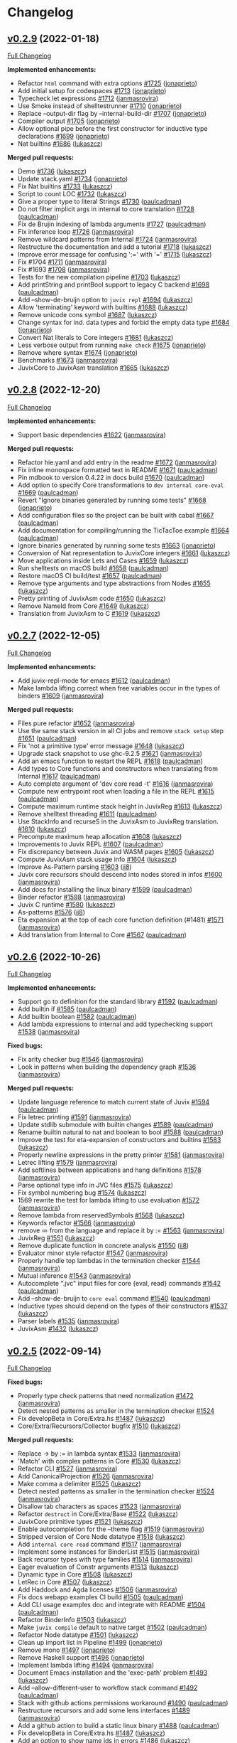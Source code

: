* Changelog

#+begin_html
<a href="https://github.com/anoma/juvix">
<img align="right" width="300" height="300" alt="Juvix Mascot" src="../assets/images/tara-smiling.svg" />
</a>
#+end_html

** [[https://github.com/anoma/juvix/tree/v0.2.9][v0.2.9]] (2022-01-18)
[[https://github.com/anoma/juvix/compare/v0.2.8...v0.2.9][Full
Changelog]]

*Implemented enhancements:*

- Refactor =html= command with extra options
  [[https://github.com/anoma/juvix/pull/1725][#1725]]
  ([[https://github.com/jonaprieto][jonaprieto]])
- Add initial setup for codespaces
  [[https://github.com/anoma/juvix/pull/1713][#1713]]
  ([[https://github.com/jonaprieto][jonaprieto]])
- Typecheck let expressions
  [[https://github.com/anoma/juvix/pull/1712][#1712]]
  ([[https://github.com/janmasrovira][janmasrovira]])
- Use Smoke instead of shelltestrunner
  [[https://github.com/anoma/juvix/pull/1710][#1710]]
  ([[https://github.com/jonaprieto][jonaprieto]])
- Replace --output-dir flag by --internal-build-dir
  [[https://github.com/anoma/juvix/pull/1707][#1707]]
  ([[https://github.com/jonaprieto][jonaprieto]])
- Compiler output [[https://github.com/anoma/juvix/pull/1705][#1705]]
  ([[https://github.com/jonaprieto][jonaprieto]])
- Allow optional pipe before the first constructor for inductive type
  declarations [[https://github.com/anoma/juvix/pull/1699][#1699]]
  ([[https://github.com/jonaprieto][jonaprieto]])
- Nat builtins [[https://github.com/anoma/juvix/pull/1686][#1686]]
  ([[https://github.com/lukaszcz][lukaszcz]])

*Merged pull requests:*

- Demo [[https://github.com/anoma/juvix/pull/1736][#1736]]
  ([[https://github.com/lukaszcz][lukaszcz]])
- Update stack.yaml [[https://github.com/anoma/juvix/pull/1734][#1734]]
  ([[https://github.com/jonaprieto][jonaprieto]])
- Fix Nat builtins [[https://github.com/anoma/juvix/pull/1733][#1733]]
  ([[https://github.com/lukaszcz][lukaszcz]])
- Script to count LOC
  [[https://github.com/anoma/juvix/pull/1732][#1732]]
  ([[https://github.com/lukaszcz][lukaszcz]])
- Give a proper type to literal Strings
  [[https://github.com/anoma/juvix/pull/1730][#1730]]
  ([[https://github.com/paulcadman][paulcadman]])
- Do not filter implicit args in internal to core translation
  [[https://github.com/anoma/juvix/pull/1728][#1728]]
  ([[https://github.com/paulcadman][paulcadman]])
- Fix de Brujin indexing of lambda arguments
  [[https://github.com/anoma/juvix/pull/1727][#1727]]
  ([[https://github.com/paulcadman][paulcadman]])
- Fix inference loop [[https://github.com/anoma/juvix/pull/1726][#1726]]
  ([[https://github.com/janmasrovira][janmasrovira]])
- Remove wildcard patterns from Internal
  [[https://github.com/anoma/juvix/pull/1724][#1724]]
  ([[https://github.com/janmasrovira][janmasrovira]])
- Restructure the documentation and add a tutorial
  [[https://github.com/anoma/juvix/pull/1718][#1718]]
  ([[https://github.com/lukaszcz][lukaszcz]])
- Improve error message for confusing ':=' with '='
  [[https://github.com/anoma/juvix/pull/1715][#1715]]
  ([[https://github.com/lukaszcz][lukaszcz]])
- Fix #1704 [[https://github.com/anoma/juvix/pull/1711][#1711]]
  ([[https://github.com/janmasrovira][janmasrovira]])
- Fix #1693 [[https://github.com/anoma/juvix/pull/1708][#1708]]
  ([[https://github.com/janmasrovira][janmasrovira]])
- Tests for the new compilation pipeline
  [[https://github.com/anoma/juvix/pull/1703][#1703]]
  ([[https://github.com/lukaszcz][lukaszcz]])
- Add printString and printBool support to legacy C backend
  [[https://github.com/anoma/juvix/pull/1698][#1698]]
  ([[https://github.com/paulcadman][paulcadman]])
- Add --show-de-bruijn option to =juvix repl=
  [[https://github.com/anoma/juvix/pull/1694][#1694]]
  ([[https://github.com/lukaszcz][lukaszcz]])
- Allow 'terminating' keyword with builtins
  [[https://github.com/anoma/juvix/pull/1688][#1688]]
  ([[https://github.com/lukaszcz][lukaszcz]])
- Remove unicode cons symbol
  [[https://github.com/anoma/juvix/pull/1687][#1687]]
  ([[https://github.com/lukaszcz][lukaszcz]])
- Change syntax for ind. data types and forbid the empty data type
  [[https://github.com/anoma/juvix/pull/1684][#1684]]
  ([[https://github.com/jonaprieto][jonaprieto]])
- Convert Nat literals to Core integers
  [[https://github.com/anoma/juvix/pull/1681][#1681]]
  ([[https://github.com/lukaszcz][lukaszcz]])
- Less verbose output from running =make check=
  [[https://github.com/anoma/juvix/pull/1675][#1675]]
  ([[https://github.com/jonaprieto][jonaprieto]])
- Remove where syntax
  [[https://github.com/anoma/juvix/pull/1674][#1674]]
  ([[https://github.com/jonaprieto][jonaprieto]])
- Benchmarks [[https://github.com/anoma/juvix/pull/1673][#1673]]
  ([[https://github.com/janmasrovira][janmasrovira]])
- JuvixCore to JuvixAsm translation
  [[https://github.com/anoma/juvix/pull/1665][#1665]]
  ([[https://github.com/lukaszcz][lukaszcz]])

** [[https://github.com/anoma/juvix/tree/v0.2.8][v0.2.8]] (2022-12-20)
[[https://github.com/anoma/juvix/compare/v0.2.7...v0.2.8][Full
Changelog]]

*Implemented enhancements:*

- Support basic dependencies
  [[https://github.com/anoma/juvix/pull/1622][#1622]]
  ([[https://github.com/janmasrovira][janmasrovira]])

*Merged pull requests:*

- Refactor hie.yaml and add entry in the readme
  [[https://github.com/anoma/juvix/pull/1672][#1672]]
  ([[https://github.com/janmasrovira][janmasrovira]])
- Fix inline monospace formatted text in README
  [[https://github.com/anoma/juvix/pull/1671][#1671]]
  ([[https://github.com/paulcadman][paulcadman]])
- Pin mdbook to version 0.4.22 in docs build
  [[https://github.com/anoma/juvix/pull/1670][#1670]]
  ([[https://github.com/paulcadman][paulcadman]])
- Add option to specify Core transformations to =dev internal core-eval=
  [[https://github.com/anoma/juvix/pull/1669][#1669]]
  ([[https://github.com/paulcadman][paulcadman]])
- Revert "Ignore binaries generated by running some tests"
  [[https://github.com/anoma/juvix/pull/1668][#1668]]
  ([[https://github.com/jonaprieto][jonaprieto]])
- Add configuration files so the project can be built with cabal
  [[https://github.com/anoma/juvix/pull/1667][#1667]]
  ([[https://github.com/paulcadman][paulcadman]])
- Add documentation for compiling/running the TicTacToe example
  [[https://github.com/anoma/juvix/pull/1664][#1664]]
  ([[https://github.com/paulcadman][paulcadman]])
- Ignore binaries generated by running some tests
  [[https://github.com/anoma/juvix/pull/1663][#1663]]
  ([[https://github.com/jonaprieto][jonaprieto]])
- Conversion of Nat representation to JuvixCore integers
  [[https://github.com/anoma/juvix/pull/1661][#1661]]
  ([[https://github.com/lukaszcz][lukaszcz]])
- Move applications inside Lets and Cases
  [[https://github.com/anoma/juvix/pull/1659][#1659]]
  ([[https://github.com/lukaszcz][lukaszcz]])
- Run shelltests on macOS build
  [[https://github.com/anoma/juvix/pull/1658][#1658]]
  ([[https://github.com/paulcadman][paulcadman]])
- Restore macOS CI build/test
  [[https://github.com/anoma/juvix/pull/1657][#1657]]
  ([[https://github.com/paulcadman][paulcadman]])
- Remove type arguments and type abstractions from Nodes
  [[https://github.com/anoma/juvix/pull/1655][#1655]]
  ([[https://github.com/lukaszcz][lukaszcz]])
- Pretty printing of JuvixAsm code
  [[https://github.com/anoma/juvix/pull/1650][#1650]]
  ([[https://github.com/lukaszcz][lukaszcz]])
- Remove NameId from Core
  [[https://github.com/anoma/juvix/pull/1649][#1649]]
  ([[https://github.com/lukaszcz][lukaszcz]])
- Translation from JuvixAsm to C
  [[https://github.com/anoma/juvix/pull/1619][#1619]]
  ([[https://github.com/lukaszcz][lukaszcz]])

** [[https://github.com/anoma/juvix/tree/v0.2.7][v0.2.7]] (2022-12-05)
[[https://github.com/anoma/juvix/compare/v0.2.6...v0.2.7][Full
Changelog]]

*Implemented enhancements:*

- Add juvix-repl-mode for emacs
  [[https://github.com/anoma/juvix/pull/1612][#1612]]
  ([[https://github.com/paulcadman][paulcadman]])
- Make lambda lifting correct when free variables occur in the types of
  binders [[https://github.com/anoma/juvix/pull/1609][#1609]]
  ([[https://github.com/janmasrovira][janmasrovira]])

*Merged pull requests:*

- Files pure refactor
  [[https://github.com/anoma/juvix/pull/1652][#1652]]
  ([[https://github.com/janmasrovira][janmasrovira]])
- Use the same stack version in all CI jobs and remove =stack setup=
  step [[https://github.com/anoma/juvix/pull/1651][#1651]]
  ([[https://github.com/paulcadman][paulcadman]])
- Fix 'not a primitive type' error message
  [[https://github.com/anoma/juvix/pull/1648][#1648]]
  ([[https://github.com/lukaszcz][lukaszcz]])
- Upgrade stack snapshot to use ghc-9.2.5
  [[https://github.com/anoma/juvix/pull/1621][#1621]]
  ([[https://github.com/janmasrovira][janmasrovira]])
- Add an emacs function to restart the REPL
  [[https://github.com/anoma/juvix/pull/1618][#1618]]
  ([[https://github.com/paulcadman][paulcadman]])
- Add types to Core functions and constructors when translating from
  Internal [[https://github.com/anoma/juvix/pull/1617][#1617]]
  ([[https://github.com/paulcadman][paulcadman]])
- Auto complete argument of 'dev core read -t'
  [[https://github.com/anoma/juvix/pull/1616][#1616]]
  ([[https://github.com/janmasrovira][janmasrovira]])
- Compute new entrypoint root when loading a file in the REPL
  [[https://github.com/anoma/juvix/pull/1615][#1615]]
  ([[https://github.com/paulcadman][paulcadman]])
- Compute maximum runtime stack height in JuvixReg
  [[https://github.com/anoma/juvix/pull/1613][#1613]]
  ([[https://github.com/lukaszcz][lukaszcz]])
- Remove shelltest threading
  [[https://github.com/anoma/juvix/pull/1611][#1611]]
  ([[https://github.com/paulcadman][paulcadman]])
- Use StackInfo and recurseS in the JuvixAsm to JuvixReg translation.
  [[https://github.com/anoma/juvix/pull/1610][#1610]]
  ([[https://github.com/lukaszcz][lukaszcz]])
- Precompute maximum heap allocation
  [[https://github.com/anoma/juvix/pull/1608][#1608]]
  ([[https://github.com/lukaszcz][lukaszcz]])
- Improvements to Juvix REPL
  [[https://github.com/anoma/juvix/pull/1607][#1607]]
  ([[https://github.com/paulcadman][paulcadman]])
- Fix discrepancy between Juvix and WASM pages
  [[https://github.com/anoma/juvix/pull/1605][#1605]]
  ([[https://github.com/lukaszcz][lukaszcz]])
- Compute JuvixAsm stack usage info
  [[https://github.com/anoma/juvix/pull/1604][#1604]]
  ([[https://github.com/lukaszcz][lukaszcz]])
- Improve As-Pattern parsing
  [[https://github.com/anoma/juvix/pull/1603][#1603]]
  ([[https://github.com/ii8][ii8]])
- Juvix core recursors should descend into nodes stored in infos
  [[https://github.com/anoma/juvix/pull/1600][#1600]]
  ([[https://github.com/janmasrovira][janmasrovira]])
- Add docs for installing the linux binary
  [[https://github.com/anoma/juvix/pull/1599][#1599]]
  ([[https://github.com/paulcadman][paulcadman]])
- Binder refactor [[https://github.com/anoma/juvix/pull/1598][#1598]]
  ([[https://github.com/janmasrovira][janmasrovira]])
- Juvix C runtime [[https://github.com/anoma/juvix/pull/1580][#1580]]
  ([[https://github.com/lukaszcz][lukaszcz]])
- As-patterns [[https://github.com/anoma/juvix/pull/1576][#1576]]
  ([[https://github.com/ii8][ii8]])
- Eta expansion at the top of each core function definition (#1481)
  [[https://github.com/anoma/juvix/pull/1571][#1571]]
  ([[https://github.com/janmasrovira][janmasrovira]])
- Add translation from Internal to Core
  [[https://github.com/anoma/juvix/pull/1567][#1567]]
  ([[https://github.com/paulcadman][paulcadman]])

** [[https://github.com/anoma/juvix/tree/v0.2.6][v0.2.6]] (2022-10-26)
[[https://github.com/anoma/juvix/compare/v0.2.5...v0.2.6][Full
Changelog]]

*Implemented enhancements:*

- Support go to definition for the standard library
  [[https://github.com/anoma/juvix/pull/1592][#1592]]
  ([[https://github.com/paulcadman][paulcadman]])
- Add builtin if [[https://github.com/anoma/juvix/pull/1585][#1585]]
  ([[https://github.com/paulcadman][paulcadman]])
- Add builtin boolean
  [[https://github.com/anoma/juvix/pull/1582][#1582]]
  ([[https://github.com/paulcadman][paulcadman]])
- Add lambda expressions to internal and add typechecking support
  [[https://github.com/anoma/juvix/pull/1538][#1538]]
  ([[https://github.com/janmasrovira][janmasrovira]])

*Fixed bugs:*

- Fix arity checker bug
  [[https://github.com/anoma/juvix/pull/1546][#1546]]
  ([[https://github.com/janmasrovira][janmasrovira]])
- Look in patterns when building the dependency graph
  [[https://github.com/anoma/juvix/pull/1536][#1536]]
  ([[https://github.com/janmasrovira][janmasrovira]])

*Merged pull requests:*

- Update language reference to match current state of Juvix
  [[https://github.com/anoma/juvix/pull/1594][#1594]]
  ([[https://github.com/paulcadman][paulcadman]])
- Fix letrec printing
  [[https://github.com/anoma/juvix/pull/1591][#1591]]
  ([[https://github.com/janmasrovira][janmasrovira]])
- Update stdlib submodule with builtin changes
  [[https://github.com/anoma/juvix/pull/1589][#1589]]
  ([[https://github.com/paulcadman][paulcadman]])
- Rename builtin natural to nat and boolean to bool
  [[https://github.com/anoma/juvix/pull/1588][#1588]]
  ([[https://github.com/paulcadman][paulcadman]])
- Improve the test for eta-expansion of constructors and builtins
  [[https://github.com/anoma/juvix/pull/1583][#1583]]
  ([[https://github.com/lukaszcz][lukaszcz]])
- Properly newline expressions in the pretty printer
  [[https://github.com/anoma/juvix/pull/1581][#1581]]
  ([[https://github.com/janmasrovira][janmasrovira]])
- Letrec lifting [[https://github.com/anoma/juvix/pull/1579][#1579]]
  ([[https://github.com/janmasrovira][janmasrovira]])
- Add softlines between applications and hang definitions
  [[https://github.com/anoma/juvix/pull/1578][#1578]]
  ([[https://github.com/janmasrovira][janmasrovira]])
- Parse optional type info in JVC files
  [[https://github.com/anoma/juvix/pull/1575][#1575]]
  ([[https://github.com/lukaszcz][lukaszcz]])
- Fix symbol numbering bug
  [[https://github.com/anoma/juvix/pull/1574][#1574]]
  ([[https://github.com/lukaszcz][lukaszcz]])
- 1569 rewrite the test for lambda lifting to use evaluation
  [[https://github.com/anoma/juvix/pull/1572][#1572]]
  ([[https://github.com/janmasrovira][janmasrovira]])
- Remove lambda from reservedSymbols
  [[https://github.com/anoma/juvix/pull/1568][#1568]]
  ([[https://github.com/lukaszcz][lukaszcz]])
- Keywords refactor [[https://github.com/anoma/juvix/pull/1566][#1566]]
  ([[https://github.com/janmasrovira][janmasrovira]])
- remove ≔ from the language and replace it by :=
  [[https://github.com/anoma/juvix/pull/1563][#1563]]
  ([[https://github.com/janmasrovira][janmasrovira]])
- JuvixReg [[https://github.com/anoma/juvix/pull/1551][#1551]]
  ([[https://github.com/lukaszcz][lukaszcz]])
- Remove duplicate function in concrete analysis
  [[https://github.com/anoma/juvix/pull/1550][#1550]]
  ([[https://github.com/ii8][ii8]])
- Evaluator minor style refactor
  [[https://github.com/anoma/juvix/pull/1547][#1547]]
  ([[https://github.com/janmasrovira][janmasrovira]])
- Properly handle top lambdas in the termination checker
  [[https://github.com/anoma/juvix/pull/1544][#1544]]
  ([[https://github.com/janmasrovira][janmasrovira]])
- Mutual inference [[https://github.com/anoma/juvix/pull/1543][#1543]]
  ([[https://github.com/janmasrovira][janmasrovira]])
- Autocomplete ".jvc" input files for core {eval, read} commands
  [[https://github.com/anoma/juvix/pull/1542][#1542]]
  ([[https://github.com/paulcadman][paulcadman]])
- Add --show-de-bruijn to =core eval= command
  [[https://github.com/anoma/juvix/pull/1540][#1540]]
  ([[https://github.com/paulcadman][paulcadman]])
- Inductive types should depend on the types of their constructors
  [[https://github.com/anoma/juvix/pull/1537][#1537]]
  ([[https://github.com/lukaszcz][lukaszcz]])
- Parser labels [[https://github.com/anoma/juvix/pull/1535][#1535]]
  ([[https://github.com/janmasrovira][janmasrovira]])
- JuvixAsm [[https://github.com/anoma/juvix/pull/1432][#1432]]
  ([[https://github.com/lukaszcz][lukaszcz]])

** [[https://github.com/anoma/juvix/tree/v0.2.5][v0.2.5]] (2022-09-14)
[[https://github.com/anoma/juvix/compare/v0.2.4...v0.2.5][Full
Changelog]]

*Fixed bugs:*

- Properly type check patterns that need normalization
  [[https://github.com/anoma/juvix/pull/1472][#1472]]
  ([[https://github.com/janmasrovira][janmasrovira]])
- Detect nested patterns as smaller in the termination checker
  [[https://github.com/anoma/juvix/pull/1524][#1524]]
- Fix developBeta in Core/Extra.hs
  [[https://github.com/anoma/juvix/pull/1487][#1487]]
  ([[https://github.com/lukaszcz][lukaszcz]])
- Core/Extra/Recursors/Collector bugfix
  [[https://github.com/anoma/juvix/pull/1510][#1510]]
  ([[https://github.com/lukaszcz][lukaszcz]])

*Merged pull requests:*

- Replace -> by := in lambda syntax
  [[https://github.com/anoma/juvix/pull/1533][#1533]]
  ([[https://github.com/janmasrovira][janmasrovira]])
- 'Match' with complex patterns in Core
  [[https://github.com/anoma/juvix/pull/1530][#1530]]
  ([[https://github.com/lukaszcz][lukaszcz]])
- Refactor CLI [[https://github.com/anoma/juvix/pull/1527][#1527]]
  ([[https://github.com/janmasrovira][janmasrovira]])
- Add CanonicalProjection
  [[https://github.com/anoma/juvix/pull/1526][#1526]]
  ([[https://github.com/janmasrovira][janmasrovira]])
- Make comma a delimiter
  [[https://github.com/anoma/juvix/pull/1525][#1525]]
  ([[https://github.com/lukaszcz][lukaszcz]])
- Detect nested patterns as smaller in the termination checker
  [[https://github.com/anoma/juvix/pull/1524][#1524]]
  ([[https://github.com/janmasrovira][janmasrovira]])
- Disallow tab characters as spaces
  [[https://github.com/anoma/juvix/pull/1523][#1523]]
  ([[https://github.com/janmasrovira][janmasrovira]])
- Refactor =destruct= in Core/Extra/Base
  [[https://github.com/anoma/juvix/pull/1522][#1522]]
  ([[https://github.com/lukaszcz][lukaszcz]])
- JuvixCore primitive types
  [[https://github.com/anoma/juvix/pull/1521][#1521]]
  ([[https://github.com/lukaszcz][lukaszcz]])
- Enable autocompletion for the --theme flag
  [[https://github.com/anoma/juvix/pull/1519][#1519]]
  ([[https://github.com/janmasrovira][janmasrovira]])
- Stripped version of Core Node datatype
  [[https://github.com/anoma/juvix/pull/1518][#1518]]
  ([[https://github.com/lukaszcz][lukaszcz]])
- Add =internal core read= command
  [[https://github.com/anoma/juvix/pull/1517][#1517]]
  ([[https://github.com/janmasrovira][janmasrovira]])
- Implement some instances for BinderList
  [[https://github.com/anoma/juvix/pull/1515][#1515]]
  ([[https://github.com/janmasrovira][janmasrovira]])
- Back recursor types with type families
  [[https://github.com/anoma/juvix/pull/1514][#1514]]
  ([[https://github.com/janmasrovira][janmasrovira]])
- Eager evaluation of Constr arguments
  [[https://github.com/anoma/juvix/pull/1513][#1513]]
  ([[https://github.com/lukaszcz][lukaszcz]])
- Dynamic type in Core
  [[https://github.com/anoma/juvix/pull/1508][#1508]]
  ([[https://github.com/lukaszcz][lukaszcz]])
- LetRec in Core [[https://github.com/anoma/juvix/pull/1507][#1507]]
  ([[https://github.com/lukaszcz][lukaszcz]])
- Add Haddock and Agda licenses
  [[https://github.com/anoma/juvix/pull/1506][#1506]]
  ([[https://github.com/janmasrovira][janmasrovira]])
- Fix docs webapp examples CI build
  [[https://github.com/anoma/juvix/pull/1505][#1505]]
  ([[https://github.com/paulcadman][paulcadman]])
- Add CLI usage examples doc and integrate with README
  [[https://github.com/anoma/juvix/pull/1504][#1504]]
  ([[https://github.com/paulcadman][paulcadman]])
- Refactor BinderInfo
  [[https://github.com/anoma/juvix/pull/1503][#1503]]
  ([[https://github.com/lukaszcz][lukaszcz]])
- Make =juvix compile= default to native target
  [[https://github.com/anoma/juvix/pull/1502][#1502]]
  ([[https://github.com/paulcadman][paulcadman]])
- Refactor Node datatype
  [[https://github.com/anoma/juvix/pull/1501][#1501]]
  ([[https://github.com/lukaszcz][lukaszcz]])
- Clean up import list in Pipeline
  [[https://github.com/anoma/juvix/pull/1499][#1499]]
  ([[https://github.com/jonaprieto][jonaprieto]])
- Remove mono [[https://github.com/anoma/juvix/pull/1497][#1497]]
  ([[https://github.com/jonaprieto][jonaprieto]])
- Remove Haskell support
  [[https://github.com/anoma/juvix/pull/1496][#1496]]
  ([[https://github.com/jonaprieto][jonaprieto]])
- Implement lambda lifting
  [[https://github.com/anoma/juvix/pull/1494][#1494]]
  ([[https://github.com/janmasrovira][janmasrovira]])
- Document Emacs installation and the 'exec-path' problem
  [[https://github.com/anoma/juvix/pull/1493][#1493]]
  ([[https://github.com/lukaszcz][lukaszcz]])
- Add --allow-different-user to workflow stack command
  [[https://github.com/anoma/juvix/pull/1492][#1492]]
  ([[https://github.com/paulcadman][paulcadman]])
- Stack with github actions permissions workaround
  [[https://github.com/anoma/juvix/pull/1490][#1490]]
  ([[https://github.com/paulcadman][paulcadman]])
- Restructure recursors and add some lens interfaces
  [[https://github.com/anoma/juvix/pull/1489][#1489]]
  ([[https://github.com/janmasrovira][janmasrovira]])
- Add a github action to build a static linux binary
  [[https://github.com/anoma/juvix/pull/1488][#1488]]
  ([[https://github.com/paulcadman][paulcadman]])
- Fix developBeta in Core/Extra.hs
  [[https://github.com/anoma/juvix/pull/1487][#1487]]
  ([[https://github.com/lukaszcz][lukaszcz]])
- Add an option to show name ids in errors
  [[https://github.com/anoma/juvix/pull/1486][#1486]]
  ([[https://github.com/lukaszcz][lukaszcz]])

** [[https://github.com/anoma/juvix/tree/v0.2.4][v0.2.4]] (2022-08-19)
   :PROPERTIES:
   :CUSTOM_ID: v0.2.4-2022-08-19
   :END:
[[https://github.com/anoma/juvix/compare/v0.2.3...v0.2.4][Full
Changelog]]

(Special version for Heliax's retreat in Italy)

*Implemented enhancements:*

- Add --stdin flag [[https://github.com/anoma/juvix/pull/1459][#1459]]
  ([[https://github.com/janmasrovira][janmasrovira]])

*Fixed bugs:*

- Fix typechecker [[https://github.com/anoma/juvix/pull/1458][#1458]]
  ([[https://github.com/janmasrovira][janmasrovira]])

*Merged pull requests:*

- use --stdin in flycheck mode
  [[https://github.com/anoma/juvix/pull/1460][#1460]]
  ([[https://github.com/janmasrovira][janmasrovira]])
- Add a native compile target for demos
  [[https://github.com/anoma/juvix/pull/1457][#1457]]
  ([[https://github.com/paulcadman][paulcadman]])
- Small changes for the presentation
  [[https://github.com/anoma/juvix/pull/1456][#1456]]
  ([[https://github.com/jonaprieto][jonaprieto]])
- Fixes TicTacToe Web example
  [[https://github.com/anoma/juvix/pull/1454][#1454]]
  ([[https://github.com/paulcadman][paulcadman]])
- Upgrade to ghc-9.2.4
  [[https://github.com/anoma/juvix/pull/1451][#1451]]
  ([[https://github.com/janmasrovira][janmasrovira]])


** [[https://github.com/anoma/juvix/tree/v0.2.3][v0.2.3]] (2022-08-15)
   :PROPERTIES:
   :CUSTOM_ID: v0.2.3-2022-08-15
   :END:
[[https://github.com/anoma/juvix/compare/v0.2.2...v0.2.3][Full
Changelog]]

*Implemented enhancements:*

- add =name= and =version= to =juvix.yaml=
  [[https://github.com/anoma/juvix/pull/1422][#1422]]
  ([[https://github.com/janmasrovira][janmasrovira]])

*Fixed bugs:*

- Properly handle paragraphs in judoc
  [[https://github.com/anoma/juvix/pull/1447][#1447]]
  ([[https://github.com/janmasrovira][janmasrovira]])

*Merged pull requests:*

- Give a proper type to literal natural numbers
  [[https://github.com/anoma/juvix/pull/1453][#1453]]
  ([[https://github.com/janmasrovira][janmasrovira]])
- Add the option to output json in the =juvix internal highlight=
  command [[https://github.com/anoma/juvix/pull/1450][#1450]] ([[https://github.com/janmasrovira][janmasrovira]]) for supporting the new Juvix Mode for Visual Studio Code ([[https://github.com/anoma/vscode-juvix][jonaprieto]])
- Allow _ in Wasm exported names to support Anoma signature
  [[https://github.com/anoma/juvix/pull/1449][#1449]]
  ([[https://github.com/paulcadman][paulcadman]])
- Add Towers of Hanoi and Pascal triangle examples
  [[https://github.com/anoma/juvix/pull/1446][#1446]]
  ([[https://github.com/paulcadman][paulcadman]])
- Add =juvix init= command
  [[https://github.com/anoma/juvix/pull/1445][#1445]]
  ([[https://github.com/janmasrovira][janmasrovira]])
- Refactor pretty to reduce duplication
  [[https://github.com/anoma/juvix/pull/1443][#1443]]
  ([[https://github.com/janmasrovira][janmasrovira]])
- Add initial support for examples in Html documentation
  [[https://github.com/anoma/juvix/pull/1442][#1442]]
  ([[https://github.com/janmasrovira][janmasrovira]])
- Add revisions to README
  [[https://github.com/anoma/juvix/pull/1440][#1440]]
  ([[https://github.com/jonaprieto][jonaprieto]])
- CI: Run build on push to main
  [[https://github.com/anoma/juvix/pull/1437][#1437]]
  ([[https://github.com/paulcadman][paulcadman]])
- Add doctor subcommand
  [[https://github.com/anoma/juvix/pull/1436][#1436]]
  ([[https://github.com/paulcadman][paulcadman]])
- CI checkout repo before cache and use recommended cache strategy
  [[https://github.com/anoma/juvix/pull/1435][#1435]]
  ([[https://github.com/paulcadman][paulcadman]])
- Various documentation adjustments
  [[https://github.com/anoma/juvix/pull/1434][#1434]]
  ([[https://github.com/paulcadman][paulcadman]])
- Setup Clang before building docs in CI
  [[https://github.com/anoma/juvix/pull/1433][#1433]]
  ([[https://github.com/paulcadman][paulcadman]])
- Major revisions to Makefile
  [[https://github.com/anoma/juvix/pull/1431][#1431]]
  ([[https://github.com/jonaprieto][jonaprieto]])
- Do not add =-src= suffix to links in HTML when running =juvix html=
  [[https://github.com/anoma/juvix/pull/1429][#1429]]
  ([[https://github.com/paulcadman][paulcadman]])
- Add a Web version of TicTacToe
  [[https://github.com/anoma/juvix/pull/1427][#1427]]
  ([[https://github.com/paulcadman][paulcadman]])
- WASM import all non-compile axioms with alphanum names in entrypoint
  [[https://github.com/anoma/juvix/pull/1426][#1426]]
  ([[https://github.com/paulcadman][paulcadman]])
- Export all functions with alpha numeric names from entrypoint module
  [[https://github.com/anoma/juvix/pull/1425][#1425]]
  ([[https://github.com/paulcadman][paulcadman]])
- Refactor [[https://github.com/anoma/juvix/pull/1420][#1420]]
  ([[https://github.com/jonaprieto][jonaprieto]])
- Permit axiom without a compile block
  [[https://github.com/anoma/juvix/pull/1418][#1418]]
  ([[https://github.com/paulcadman][paulcadman]])
- Implement an html documentation generator similar to haddock (#1413)
  [[https://github.com/anoma/juvix/pull/1416][#1416]]
  ([[https://github.com/janmasrovira][janmasrovira]])
- Fix version shell test for 0.2.2
  [[https://github.com/anoma/juvix/pull/1415][#1415]]
  ([[https://github.com/paulcadman][paulcadman]])
- Remove Int from stdlib and update SimpleFungibleToken example
  [[https://github.com/anoma/juvix/pull/1414][#1414]]
  ([[https://github.com/paulcadman][paulcadman]])



** [[https://github.com/anoma/juvix/tree/v0.2.2][v0.2.2]] (2022-07-25)
   :PROPERTIES:
   :CUSTOM_ID: v0.2.2-2022-07-25
   :END:
[[https://github.com/anoma/juvix/compare/v0.2.1...v0.2.2][Full
Changelog]]

*Implemented enhancements:*

- Compute name dependency graph and filter unreachable definitions
  [[https://github.com/anoma/juvix/pull/1408][#1408]]
  ([[https://github.com/lukaszcz][lukaszcz]])
- Support type aliases
  [[https://github.com/anoma/juvix/pull/1404][#1404]]
  ([[https://github.com/janmasrovira][janmasrovira]])
- Add debugging custom function to Prelude
  [[https://github.com/anoma/juvix/pull/1401][#1401]]
  ([[https://github.com/jonaprieto][jonaprieto]])
- Add positivity check for data types
  [[https://github.com/anoma/juvix/pull/1393][#1393]]
  ([[https://github.com/jonaprieto][jonaprieto]])
- Keep qualified names
  [[https://github.com/anoma/juvix/pull/1392][#1392]]
  ([[https://github.com/janmasrovira][janmasrovira]])
- Direct translation from MicroJuvix to MiniC
  [[https://github.com/anoma/juvix/pull/1386][#1386]]
  ([[https://github.com/lukaszcz][lukaszcz]])
- Widens the accepted symbol list
  [[https://github.com/anoma/juvix/pull/1385][#1385]]
  ([[https://github.com/mariari][mariari]])
- Check all the type parameter names are different when declaring an
  inductive type [[https://github.com/anoma/juvix/pull/1377][#1377]]
  ([[https://github.com/jonaprieto][jonaprieto]])

*Fixed bugs:*

- Curly braces are allowed nested in patterns
  [[https://github.com/anoma/juvix/pull/1380][#1380]]
  ([[https://github.com/janmasrovira][janmasrovira]])

*Merged pull requests:*

- Add =Fail= effect (#1409)
  [[https://github.com/anoma/juvix/pull/1411][#1411]]
  ([[https://github.com/janmasrovira][janmasrovira]])
- Refactor of typechecking and other checking processes
  [[https://github.com/anoma/juvix/pull/1410][#1410]]
  ([[https://github.com/jonaprieto][jonaprieto]])
- Use bold for code in scoper error messages
  [[https://github.com/anoma/juvix/pull/1403][#1403]]
  ([[https://github.com/janmasrovira][janmasrovira]])
- Replace ppSimple by text
  [[https://github.com/anoma/juvix/pull/1402][#1402]]
  ([[https://github.com/jonaprieto][jonaprieto]])
- Implement some error messages (#1396)
  [[https://github.com/anoma/juvix/pull/1400][#1400]]
  ([[https://github.com/lukaszcz][lukaszcz]])
- Refactor childs of pattern parentheses and braces
  [[https://github.com/anoma/juvix/pull/1398][#1398]]
  ([[https://github.com/janmasrovira][janmasrovira]])
- Update Juvix standard-library
  [[https://github.com/anoma/juvix/pull/1389][#1389]]
  ([[https://github.com/jonaprieto][jonaprieto]])
- Fix documentation generation
  [[https://github.com/anoma/juvix/pull/1387][#1387]]
  ([[https://github.com/jonaprieto][jonaprieto]])
- Adds Collatz sequence generator example
  [[https://github.com/anoma/juvix/pull/1384][#1384]]
  ([[https://github.com/paulcadman][paulcadman]])
- html-examples [[https://github.com/anoma/juvix/pull/1381][#1381]]
  ([[https://github.com/jonaprieto][jonaprieto]])
- Refine hole in type signature to function type
  [[https://github.com/anoma/juvix/pull/1379][#1379]]
  ([[https://github.com/janmasrovira][janmasrovira]])
- Type checking fails when the type of a pattern is not given by the
  signature [[https://github.com/anoma/juvix/pull/1378][#1378]]
  ([[https://github.com/janmasrovira][janmasrovira]])
- Set cname for gh-pages action
  [[https://github.com/anoma/juvix/pull/1376][#1376]]
  ([[https://github.com/paulcadman][paulcadman]])
- Add fibonacci sequence example program
  [[https://github.com/anoma/juvix/pull/1375][#1375]]
  ([[https://github.com/paulcadman][paulcadman]])
- Fix Changelog links and minors
  [[https://github.com/anoma/juvix/pull/1371][#1371]]
  ([[https://github.com/jonaprieto][jonaprieto]])
- Add Version number to the emacs mode
  [[https://github.com/anoma/juvix/pull/1320][#1320]]
  ([[https://github.com/mariari][mariari]])


** New name: Juvix

Since version 0.2.2, the project has been renamed from "Mini Juvix" to
"Juvix". The new name reflects the fact that the project is no longer
just a compiler for a subset of Juvix, but a full implementation of the
language. Affected by this change are:

- Github repository moved from the helium organization to the anoma
  organization. "anoma/juvix" is the new repository name.
- All references to "Mini Juvix" have been replaced with "Juvix". However, 
old links to the Mini Juvix repository are broken and will not be fixed.

** v0.2.1 (2022-07-12)

*Implemented enhancements:*

- Specialize commands of/for internal use
  MiniJuvix-#270
  ([[https://github.com/jonaprieto][jonaprieto]])
- Improve handling of location information for different objs
  MiniJuvix-#263
  ([[https://github.com/jonaprieto][jonaprieto]])
- Add issues and PR templates
  MiniJuvix-#261
  ([[https://github.com/jonaprieto][jonaprieto]])
- Throw error when reading a file that conflicts with embedded stdlib
  MiniJuvix-#243
  ([[https://github.com/paulcadman][paulcadman]])
- Embed standard library in the minijuvix binary
  MiniJuvix-#210
  ([[https://github.com/paulcadman][paulcadman]])

*Fixed bugs:*

- Fixed a bug with the path to walloc.c
  MiniJuvix-#237
  ([[https://github.com/lukaszcz][lukaszcz]])
- Perform ScopedToAbstract exactly once for each module
  MiniJuvix-#223
  ([[https://github.com/paulcadman][paulcadman]])

*Merged pull requests:*

- Label renaming MiniJuvix-#275
  ([[https://github.com/jonaprieto][jonaprieto]])
- Update link to discord
  MiniJuvix-#264
  ([[https://github.com/Romainua][Romainua]])
- Include =open import= statements when generating HTML
  MiniJuvix-#260
  ([[https://github.com/paulcadman][paulcadman]])
- Renaming MiniJuvix to Juvix
  MiniJuvix-#259
  ([[https://github.com/jonaprieto][jonaprieto]])
- Updates tests to use the updated standard library
  MiniJuvix-#253
  ([[https://github.com/paulcadman][paulcadman]])
- Enforce C99 standard in the generated C files
  MiniJuvix-#252
  ([[https://github.com/lukaszcz][lukaszcz]])
- Restore mascot images to the minijuvix book
  MiniJuvix-#250
  ([[https://github.com/paulcadman][paulcadman]])
- Allow jumping to another module in emacs
  MiniJuvix-#249
  ([[https://github.com/janmasrovira][janmasrovira]])
- Restore Juvix mascot image to README
  MiniJuvix-#248
  ([[https://github.com/paulcadman][paulcadman]])
- Add emacs option =minijuvix-disable-embedded-stdlib=
  MiniJuvix-#247
  ([[https://github.com/paulcadman][paulcadman]])
- Deprecate GHC backend
  MiniJuvix-#244
  ([[https://github.com/lukaszcz][lukaszcz]])
- Removed 'eval' and 'print' keywords (#214)
  MiniJuvix-#242
  ([[https://github.com/lukaszcz][lukaszcz]])
- Add option to disable minijuvix input method
  MiniJuvix-#239
  ([[https://github.com/janmasrovira][janmasrovira]])
- Remove the 'match' keyword
  MiniJuvix-#238
  ([[https://github.com/lukaszcz][lukaszcz]])
- Removed tests/positive/HelloWorld.mjuvix and specified clang version
  in the documentation MiniJuvix-#236
  ([[https://github.com/lukaszcz][lukaszcz]])
- Filter symbol entries properly in the scoper
  MiniJuvix-#234
  ([[https://github.com/janmasrovira][janmasrovira]])
- Use the ModulesCache for =open= statements in ScopedToAbstract pass
  MiniJuvix-#224
  ([[https://github.com/paulcadman][paulcadman]])
- README: Include =--recursive= in git clone command to fetch stdlib
  MiniJuvix-#211
  ([[https://github.com/paulcadman][paulcadman]])
- Update project description v0.2.0
  MiniJuvix-#209
  ([[https://github.com/jonaprieto][jonaprieto]])
- Unify AST representation of types and expressions in MicroJuvix
  MiniJuvix-#188
  ([[https://github.com/janmasrovira][janmasrovira]])

** v0.2.0 (2022-06-28)

*Implemented enhancements:*

- Support built in types
  MiniJuvix-#192
  ([[https://github.com/janmasrovira][janmasrovira]])
- Support partial application and closure passing in C backend
  MiniJuvix-#190
  ([[https://github.com/paulcadman][paulcadman]])
- Allow =open import= statements
  MiniJuvix-#175
  ([[https://github.com/janmasrovira][janmasrovira]])
- Remove TypeAny and adapt typechecking for literals
  MiniJuvix-#173
  ([[https://github.com/janmasrovira][janmasrovira]])
- Allow holes to be refined into function types
  MiniJuvix-#165
  ([[https://github.com/janmasrovira][janmasrovira]])
- Support implicit arguments
  MiniJuvix-#144
  ([[https://github.com/janmasrovira][janmasrovira]])
- Add support for holes in type signatures
  MiniJuvix-#141
  ([[https://github.com/janmasrovira][janmasrovira]])
- Support function closures with no environment in minic
  MiniJuvix-#137
  ([[https://github.com/paulcadman][paulcadman]])
- Add holes for expressions in function clauses and inference support
  MiniJuvix-#136
  ([[https://github.com/janmasrovira][janmasrovira]])
- Add "-Oz" optimization flag to clang args
  MiniJuvix-#133
  ([[https://github.com/paulcadman][paulcadman]])
- Add version and help option and root command to the CLI
  MiniJuvix-#131
  ([[https://github.com/jonaprieto][jonaprieto]])

*Fixed bugs:*

- Fix: Ignore implicit patterns and arguments in termination checking
  MiniJuvix-#172
  ([[https://github.com/janmasrovira][janmasrovira]])
- Fix: pretty printing for terminating keyword
  MiniJuvix-#145
  ([[https://github.com/jonaprieto][jonaprieto]])

*Merged pull requests:*

- Fix: proper error handling for typechecker errors
  MiniJuvix-#189
  ([[https://github.com/jonaprieto][jonaprieto]])
- Add juvix version info and date to HTML output
  MiniJuvix-#186
  ([[https://github.com/jonaprieto][jonaprieto]])
- Fix: Add check for constructor return types
  MiniJuvix-#182
  ([[https://github.com/jonaprieto][jonaprieto]])
- Use Abstract name in Abstract syntax and Micro/MonoJuvix
  MiniJuvix-#181
  ([[https://github.com/janmasrovira][janmasrovira]])
- Add an option to specify the path where to put the HTML output
  MiniJuvix-#179
  ([[https://github.com/jonaprieto][jonaprieto]])
- Upgrade to ghc-9.2.3
  MiniJuvix-#178
  ([[https://github.com/janmasrovira][janmasrovira]])
- Replace dead link in README with a link to the Juvix book
  MiniJuvix-#177
  ([[https://github.com/paulcadman][paulcadman]])
- Embed HTML assets in the juvix binary
  MiniJuvix-#176
  ([[https://github.com/paulcadman][paulcadman]])
- Fix: identifiers with a keyword prefix cannot be parsed
  MiniJuvix-#171
  ([[https://github.com/janmasrovira][janmasrovira]])
- Improve filepath equality
  MiniJuvix-#170
  ([[https://github.com/janmasrovira][janmasrovira]])
- Update validity predicate milestone example to 0.2 syntax
  MiniJuvix-#167
  ([[https://github.com/paulcadman][paulcadman]])
- Fix links in documentation and update to new syntax
  MiniJuvix-#163
  ([[https://github.com/paulcadman][paulcadman]])
- Update stdlib to work with version 0.2
  MiniJuvix-#160
  ([[https://github.com/janmasrovira][janmasrovira]])
- Update README usage example to use the compile command
  MiniJuvix-#158
  ([[https://github.com/paulcadman][paulcadman]])
- Remove dead code related to the pipeline
  MiniJuvix-#156
  ([[https://github.com/janmasrovira][janmasrovira]])
- Add negative test for AppLeftImplicit
  MiniJuvix-#154
  ([[https://github.com/janmasrovira][janmasrovira]])
- Add positive test designed for implicit arguments
  MiniJuvix-#153
  ([[https://github.com/janmasrovira][janmasrovira]])
- Remove ExpressionTyped from MicroJuvix
  MiniJuvix-#143
  ([[https://github.com/janmasrovira][janmasrovira]])
- Revision for package.yaml and minor deletions
  MiniJuvix-#135
  ([[https://github.com/jonaprieto][jonaprieto]])

** v0.1.4 (2022-05-30)

*Merged pull requests:*

- Generic Errors and refactoring
  MiniJuvix-#123
  ([[https://github.com/jonaprieto][jonaprieto]])
- Only generates docs if the pull request merges
  MiniJuvix-#121
  ([[https://github.com/jonaprieto][jonaprieto]])
- Add initial docs generation website
  MiniJuvix-#119
  ([[https://github.com/jonaprieto][jonaprieto]])
- Fix internal link in README
  MiniJuvix-#116
  ([[https://github.com/paulcadman][paulcadman]])
- Add minic-runtime for linking without libc
  MiniJuvix-#113
  ([[https://github.com/paulcadman][paulcadman]])
- Add termination checking to the pipeline
  MiniJuvix-#111
  ([[https://github.com/jonaprieto][jonaprieto]])
- Support uncurried higher order functions
  MiniJuvix-#110
  ([[https://github.com/paulcadman][paulcadman]])
- Improve error generation and handling
  MiniJuvix-#108
  ([[https://github.com/janmasrovira][janmasrovira]])
- Add MiniC tests with clang+wasi-sdk
  MiniJuvix-#105
  ([[https://github.com/paulcadman][paulcadman]])
- Add usage example and move developer docs
  MiniJuvix-#96
  ([[https://github.com/paulcadman][paulcadman]])
- Refactor warning related stuff
  MiniJuvix-#91
  ([[https://github.com/janmasrovira][janmasrovira]])
- Remove Agda backend
  MiniJuvix-#86
  ([[https://github.com/paulcadman][paulcadman]])


*Implemented enhancements:*

- Add =compile= subcommand to generate binaries
  MiniJuvix-#128
- Add intervals to flycheck errors
  MiniJuvix-#124
- Improve error handling in juvix-mode
  MiniJuvix-#107
- Support multiple modules in compilation
  MiniJuvix-#93
- Add compile command to CLI
  MiniJuvix-#130
  ([[https://github.com/paulcadman][paulcadman]])
- Use Interval in GenericErrors
  MiniJuvix-#125
  ([[https://github.com/janmasrovira][janmasrovira]])
- Remove dev in the CI and other tweaks
  MiniJuvix-#118
  ([[https://github.com/jonaprieto][jonaprieto]])
- Highlight comments correctly
  MiniJuvix-#106
  ([[https://github.com/janmasrovira][janmasrovira]])
- Support multiple modules in compilation
  MiniJuvix-#100
  ([[https://github.com/janmasrovira][janmasrovira]])
- New target syntax and modular VP examples
  MiniJuvix-#92
  ([[https://github.com/jonaprieto][jonaprieto]])

*Fixed bugs:*

- Missing error messages when using throw/error
  MiniJuvix-#117
- Fix highlight of comments
  MiniJuvix-#104
- Fix juvix-mode coloring for projects with multiple modules
  MiniJuvix-#101
- Fix =highlight= command for modules with import statements
  MiniJuvix-#102
  ([[https://github.com/janmasrovira][janmasrovira]])

*Closed issues:*

- Deprecate the class JuvixError
  MiniJuvix-#115
- Add ToGenericError instance for the infix parsing errors
  MiniJuvix-#114
- Compile to WASM without linking libc
  MiniJuvix-#112
- Add the termination checker to the pipeline
  MiniJuvix-#109
- Use clang + wasi-sdk instead of emcc to compile to WASM
  MiniJuvix-#103
- Move developer tooling docs out of README
  MiniJuvix-#95
- Add pre-commit checks to CI checks
  MiniJuvix-#94
- Support higher order functions in C backend
  MiniJuvix-#90
- Remove dev from the list of branches in the CI
  MiniJuvix-#89
- Refactor warning related stuff
  MiniJuvix-#87
- The Juvix website
  MiniJuvix-#51


** v0.1.3 (2022-05-05)

*Closed issues:*

- Monomorphisation naming inconsistency
  MiniJuvix-#84
- Remove BackendAgda
  MiniJuvix-#83
- Change terminating keyword behavior
  MiniJuvix-#81
- MonoJuvix =ExpressionTyped= is never used
  MiniJuvix-#79
- Bump stackage nightly and delete =allow-newer: true= from =stack.yaml=
  MiniJuvix-#75
- Generate automatically CHANGELOG and Github Release Notes
  MiniJuvix-#73
- Make flag --show-name-ids global
  MiniJuvix-#61
- Add C code generation backend
  MiniJuvix-#60
- Add polymorphism
  MiniJuvix-#59
- Add the compile keyword to the frontend syntax (support up to Scoping)
  MiniJuvix-#58
- Error with undefined or underscores
  MiniJuvix-#54
- Add support for other GHC and Stack stable version
  MiniJuvix-#52
- Autodetect output ANSI support when prettyprinting
  MiniJuvix-#38
- Terminating for type signatures
  MiniJuvix-#11

*Merged pull requests:*

- Remove agda backend
  MiniJuvix-#86
  ([[https://github.com/paulcadman][paulcadman]])
- 84 monomorphisation naming inconsistency
  MiniJuvix-#85
  ([[https://github.com/janmasrovira][janmasrovira]])
- Change terminating keyword behavior
  MiniJuvix-#82
  ([[https://github.com/jonaprieto][jonaprieto]])
- Remove unused constructor ExpressionTyped in Monojuvix
  MiniJuvix-#80
  ([[https://github.com/janmasrovira][janmasrovira]])
- Stricter stack builds and pedantic mode for CI
  MiniJuvix-#78
  ([[https://github.com/jonaprieto][jonaprieto]])
- Bump stackage version and remove allow-newer
  MiniJuvix-#76
  ([[https://github.com/janmasrovira][janmasrovira]])
- Add automatically updates/issues/merged PRs to the changelog
  MiniJuvix-#74
  ([[https://github.com/jonaprieto][jonaprieto]])
- Add terminating keyword
  MiniJuvix-#71
  ([[https://github.com/jonaprieto][jonaprieto]])
- Monomorphization
  MiniJuvix-#70
  ([[https://github.com/janmasrovira][janmasrovira]])
- Remove StatementCompile in AST after scoping
  MiniJuvix-#69
  ([[https://github.com/paulcadman][paulcadman]])
- Add C code generation backend
  MiniJuvix-#68
  ([[https://github.com/paulcadman][paulcadman]])
- Check if stderr supports ANSI and print accordingly
  MiniJuvix-#67
  ([[https://github.com/janmasrovira][janmasrovira]])
- Add support for compile (by Jonathan)
  MiniJuvix-#66
  ([[https://github.com/paulcadman][paulcadman]])
- Add NameIdGen effect to the pipeline
  MiniJuvix-#64
  ([[https://github.com/janmasrovira][janmasrovira]])
- Make the =--show-name-ids= flag global
  MiniJuvix-#63
  ([[https://github.com/janmasrovira][janmasrovira]])
- Implement type checker with polymorphism
  MiniJuvix-#62
  ([[https://github.com/janmasrovira][janmasrovira]])

** v0.1.2 (2022-04-11)

*Closed issues:*

- Add en emacs mode with support for scoped highlighting
  MiniJuvix-#25
- Add support for project root detection through a juvix.yaml file
  MiniJuvix-#24
- Add CLI cmd to generate juvix autocompletion files for fish and
  zsh MiniJuvix-#23
- Add pretty and typecheck subcommands to the microjuvix CLI
  MiniJuvix-#21
- Translate identifiers from MicroJuvix to MiniHaskell (valid Haskell)
  MiniJuvix-#19
- Implement the MiniHaskell to Haskell translation (prettyprinter)
  MiniJuvix-#18
- Implementation of a typechecker for MicroJuvix
  MiniJuvix-#16
- Add references to the Abstract AST to update compilation to
  MiniHaskell MiniJuvix-#12
- Order in the house
  MiniJuvix-#10

*Merged pull requests:*

- The Juvix project now follows the same goals as the original Juvix
  project. MiniJuvix-#7
  ([[https://github.com/jonaprieto][jonaprieto]])
- Dev→main MiniJuvix-#6
  ([[https://github.com/jonaprieto][jonaprieto]])
- Big update including termination checking
  MiniJuvix-#5
  ([[https://github.com/janmasrovira][janmasrovira]])
- Parser and scoper
  MiniJuvix-#3
  ([[https://github.com/jonaprieto][jonaprieto]])
- Upgrade to ghc9 and use hpack
  MiniJuvix-#2
  ([[https://github.com/janmasrovira][janmasrovira]])
- Merge MiniJuvix-#1
  ([[https://github.com/jonaprieto][jonaprieto]])

** v0.1.1 (2022-03-25)

- Add support in the parser/scoper for Axiom backends
- Add support for =foreign= keyword
- Add flag =--no-colors= for the scope command
- Upgrade to GHC 9.2.2
- Improve resolution of local symbols in the scoper
- Several new tests related to ambiguous symbols
- Add =--version= flag
- Add InfoTableBuilder effect for the scoper

*Closed issues:*

- Add diff output to the test suite
  MiniJuvix-#9
- Improve scoper ambiguity error messages
  MiniJuvix-#8
